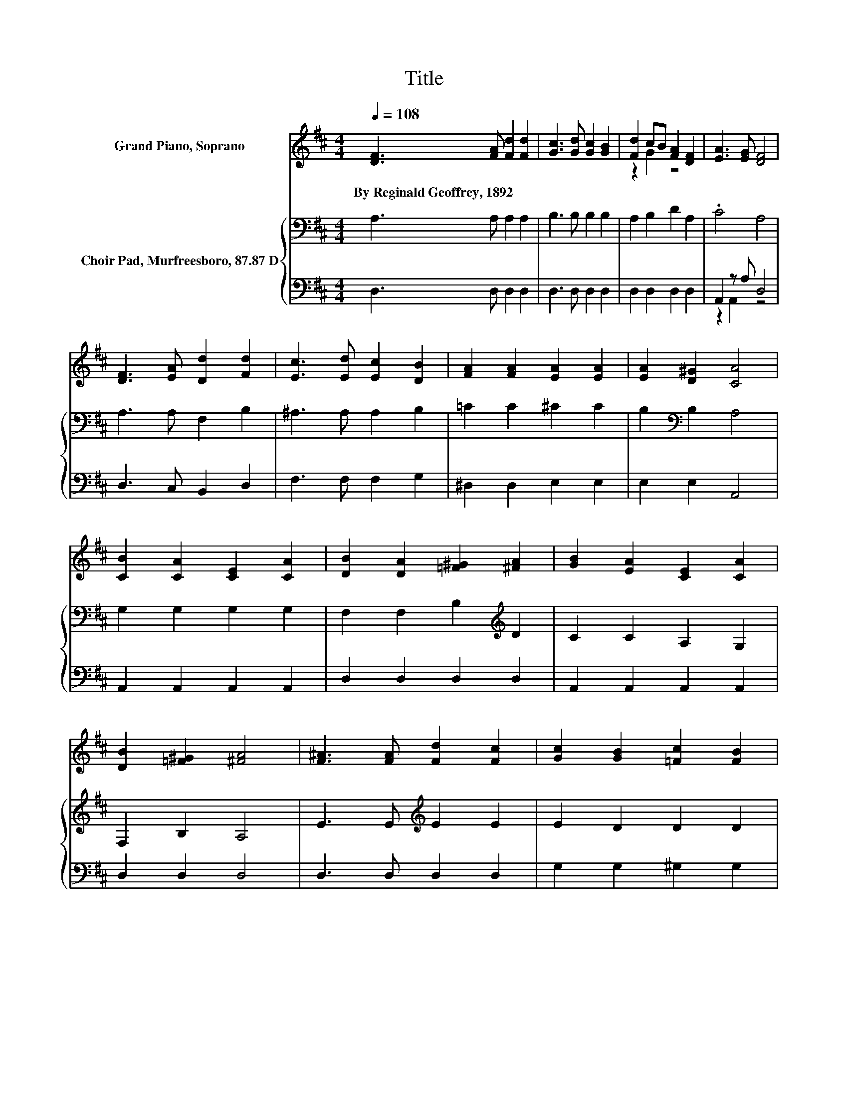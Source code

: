 X:1
T:Title
%%score ( 1 2 ) { 3 | ( 4 5 ) }
L:1/8
Q:1/4=108
M:4/4
K:D
V:1 treble nm="Grand Piano, Soprano"
V:2 treble 
V:3 bass nm="Choir Pad, Murfreesboro, 87.87 D"
V:4 bass 
V:5 bass 
V:1
 [DF]3 [FA] [Fd]2 [Fd]2 | [Gc]3 [Gd] [Gc]2 [GB]2 | [Fd]2 cB [FA]2 [DF]2 | [EA]3 [EG] [DF]4 | %4
w: By~Reginald~Geoffrey,~1892 * * *||||
 [DF]3 [EA] [Dd]2 [Fd]2 | [Ec]3 [Ed] [Ec]2 [DB]2 | [FA]2 [FA]2 [EA]2 [EA]2 | [EA]2 [D^G]2 [CA]4 | %8
w: ||||
 [CB]2 [CA]2 [CE]2 [CA]2 | [DB]2 [DA]2 [=F^G]2 [^FA]2 | [GB]2 [EA]2 [CE]2 [CA]2 | %11
w: |||
 [DB]2 [=F^G]2 [^FA]4 | [F^A]3 [FA] [Fd]2 [Fc]2 | [Gc]2 [GB]2 [=Fc]2 [FB]2 | %14
w: |||
 [FB]2 [^DF]2 [DA]2 [EG]2 | [CF]3 [CE] D4- | D4 z4 |] %17
w: |||
V:2
 x8 | x8 | z2 G2 z4 | x8 | x8 | x8 | x8 | x8 | x8 | x8 | x8 | x8 | x8 | x8 | x8 | x8 | x8 |] %17
V:3
 A,3 A, A,2 A,2 | B,3 B, B,2 B,2 | A,2 B,2 D2 A,2 | .C4 A,4 | A,3 A, F,2 B,2 | ^A,3 A, A,2 B,2 | %6
 =C2 C2 ^C2 C2 | B,2[K:bass] B,2 A,4 | G,2 G,2 G,2 G,2 | F,2 F,2 B,2[K:treble] D2 | C2 C2 A,2 G,2 | %11
 F,2 B,2 A,4 | E3 E[K:treble] E2 E2 | E2 D2 D2 D2 | ^D2[K:bass] B,2 =C2 B,2 | A,3 G, F,4- | %16
 F,4 z4 |] %17
V:4
 D,3 D, D,2 D,2 | D,3 D, D,2 D,2 | D,2 D,2 D,2 D,2 | A,,2 z A, D,4 | D,3 C, B,,2 D,2 | %5
 F,3 F, F,2 G,2 | ^D,2 D,2 E,2 E,2 | E,2 E,2 A,,4 | A,,2 A,,2 A,,2 A,,2 | D,2 D,2 D,2 D,2 | %10
 A,,2 A,,2 A,,2 A,,2 | D,2 D,2 D,4 | D,3 D, D,2 D,2 | G,2 G,2 ^G,2 G,2 | A,2 A,2 F,2 G,2 | %15
 A,,3 A,, D,4- | D,4 z4 |] %17
V:5
 x8 | x8 | x8 | z2 A,,2 z4 | x8 | x8 | x8 | x8 | x8 | x8 | x8 | x8 | x8 | x8 | x8 | x8 | x8 |] %17

